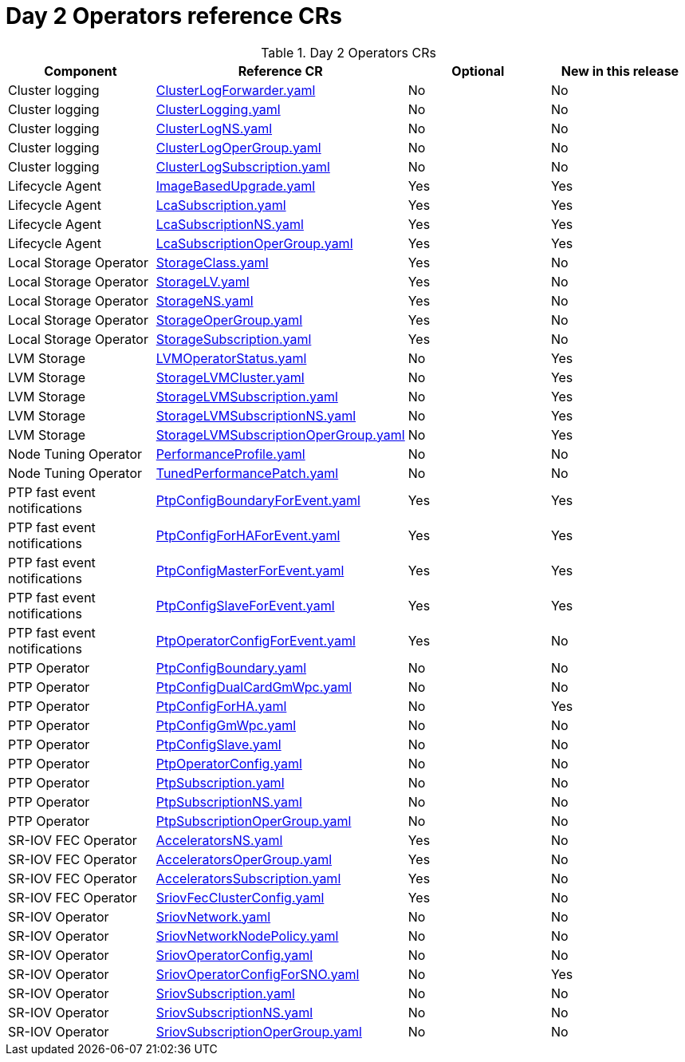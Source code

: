 // Module included in the following assemblies:
//
// *

:_mod-docs-content-type: REFERENCE
[id="day-2-operators-crs_{context}"]
= Day 2 Operators reference CRs

.Day 2 Operators CRs
[cols="4*", options="header", format=csv]
|====
Component,Reference CR,Optional,New in this release
Cluster logging,xref:../../telco_ref_design_specs/ran/telco-ran-ref-du-crs.adoc#ztp-clusterlogforwarder-yaml[ClusterLogForwarder.yaml],No,No
Cluster logging,xref:../../telco_ref_design_specs/ran/telco-ran-ref-du-crs.adoc#ztp-clusterlogging-yaml[ClusterLogging.yaml],No,No
Cluster logging,xref:../../telco_ref_design_specs/ran/telco-ran-ref-du-crs.adoc#ztp-clusterlogns-yaml[ClusterLogNS.yaml],No,No
Cluster logging,xref:../../telco_ref_design_specs/ran/telco-ran-ref-du-crs.adoc#ztp-clusterlogopergroup-yaml[ClusterLogOperGroup.yaml],No,No
Cluster logging,xref:../../telco_ref_design_specs/ran/telco-ran-ref-du-crs.adoc#ztp-clusterlogsubscription-yaml[ClusterLogSubscription.yaml],No,No
Lifecycle Agent ,xref:../../telco_ref_design_specs/ran/telco-ran-ref-du-crs.adoc#ztp-imagebasedupgrade-yaml[ImageBasedUpgrade.yaml],Yes,Yes
Lifecycle Agent ,xref:../../telco_ref_design_specs/ran/telco-ran-ref-du-crs.adoc#ztp-lcasubscription-yaml[LcaSubscription.yaml],Yes,Yes
Lifecycle Agent ,xref:../../telco_ref_design_specs/ran/telco-ran-ref-du-crs.adoc#ztp-lcasubscriptionns-yaml[LcaSubscriptionNS.yaml],Yes,Yes
Lifecycle Agent ,xref:../../telco_ref_design_specs/ran/telco-ran-ref-du-crs.adoc#ztp-lcasubscriptionopergroup-yaml[LcaSubscriptionOperGroup.yaml],Yes,Yes
Local Storage Operator,xref:../../telco_ref_design_specs/ran/telco-ran-ref-du-crs.adoc#ztp-storageclass-yaml[StorageClass.yaml],Yes,No
Local Storage Operator,xref:../../telco_ref_design_specs/ran/telco-ran-ref-du-crs.adoc#ztp-storagelv-yaml[StorageLV.yaml],Yes,No
Local Storage Operator,xref:../../telco_ref_design_specs/ran/telco-ran-ref-du-crs.adoc#ztp-storagens-yaml[StorageNS.yaml],Yes,No
Local Storage Operator,xref:../../telco_ref_design_specs/ran/telco-ran-ref-du-crs.adoc#ztp-storageopergroup-yaml[StorageOperGroup.yaml],Yes,No
Local Storage Operator,xref:../../telco_ref_design_specs/ran/telco-ran-ref-du-crs.adoc#ztp-storagesubscription-yaml[StorageSubscription.yaml],Yes,No
LVM Storage,xref:../../telco_ref_design_specs/ran/telco-ran-ref-du-crs.adoc#ztp-lvmoperatorstatus-yaml[LVMOperatorStatus.yaml],No,Yes
LVM Storage,xref:../../telco_ref_design_specs/ran/telco-ran-ref-du-crs.adoc#ztp-storagelvmcluster-yaml[StorageLVMCluster.yaml],No,Yes
LVM Storage,xref:../../telco_ref_design_specs/ran/telco-ran-ref-du-crs.adoc#ztp-storagelvmsubscription-yaml[StorageLVMSubscription.yaml],No,Yes
LVM Storage,xref:../../telco_ref_design_specs/ran/telco-ran-ref-du-crs.adoc#ztp-storagelvmsubscriptionns-yaml[StorageLVMSubscriptionNS.yaml],No,Yes
LVM Storage,xref:../../telco_ref_design_specs/ran/telco-ran-ref-du-crs.adoc#ztp-storagelvmsubscriptionopergroup-yaml[StorageLVMSubscriptionOperGroup.yaml],No,Yes
Node Tuning Operator,xref:../../telco_ref_design_specs/ran/telco-ran-ref-du-crs.adoc#ztp-performanceprofile-yaml[PerformanceProfile.yaml],No,No
Node Tuning Operator,xref:../../telco_ref_design_specs/ran/telco-ran-ref-du-crs.adoc#ztp-tunedperformancepatch-yaml[TunedPerformancePatch.yaml],No,No
PTP fast event notifications,xref:../../telco_ref_design_specs/ran/telco-ran-ref-du-crs.adoc#ztp-ptpconfigboundaryforevent-yaml[PtpConfigBoundaryForEvent.yaml],Yes,Yes
PTP fast event notifications,xref:../../telco_ref_design_specs/ran/telco-ran-ref-du-crs.adoc#ztp-ptpconfigforhaforevent-yaml[PtpConfigForHAForEvent.yaml],Yes,Yes
PTP fast event notifications,xref:../../telco_ref_design_specs/ran/telco-ran-ref-du-crs.adoc#ztp-ptpconfigmasterforevent-yaml[PtpConfigMasterForEvent.yaml],Yes,Yes
PTP fast event notifications,xref:../../telco_ref_design_specs/ran/telco-ran-ref-du-crs.adoc#ztp-ptpconfigslaveforevent-yaml[PtpConfigSlaveForEvent.yaml],Yes,Yes
PTP fast event notifications,xref:../../telco_ref_design_specs/ran/telco-ran-ref-du-crs.adoc#ztp-ptpoperatorconfigforevent-yaml[PtpOperatorConfigForEvent.yaml],Yes,No
PTP Operator,xref:../../telco_ref_design_specs/ran/telco-ran-ref-du-crs.adoc#ztp-ptpconfigboundary-yaml[PtpConfigBoundary.yaml],No,No
PTP Operator,xref:../../telco_ref_design_specs/ran/telco-ran-ref-du-crs.adoc#ztp-ptpconfigdualcardgmwpc-yaml[PtpConfigDualCardGmWpc.yaml],No,No
PTP Operator,xref:../../telco_ref_design_specs/ran/telco-ran-ref-du-crs.adoc#ztp-ptpconfigforha-yaml[PtpConfigForHA.yaml],No,Yes
PTP Operator,xref:../../telco_ref_design_specs/ran/telco-ran-ref-du-crs.adoc#ztp-ptpconfiggmwpc-yaml[PtpConfigGmWpc.yaml],No,No
PTP Operator,xref:../../telco_ref_design_specs/ran/telco-ran-ref-du-crs.adoc#ztp-ptpconfigslave-yaml[PtpConfigSlave.yaml],No,No
PTP Operator,xref:../../telco_ref_design_specs/ran/telco-ran-ref-du-crs.adoc#ztp-ptpoperatorconfig-yaml[PtpOperatorConfig.yaml],No,No
PTP Operator,xref:../../telco_ref_design_specs/ran/telco-ran-ref-du-crs.adoc#ztp-ptpsubscription-yaml[PtpSubscription.yaml],No,No
PTP Operator,xref:../../telco_ref_design_specs/ran/telco-ran-ref-du-crs.adoc#ztp-ptpsubscriptionns-yaml[PtpSubscriptionNS.yaml],No,No
PTP Operator,xref:../../telco_ref_design_specs/ran/telco-ran-ref-du-crs.adoc#ztp-ptpsubscriptionopergroup-yaml[PtpSubscriptionOperGroup.yaml],No,No
SR-IOV FEC Operator,xref:../../telco_ref_design_specs/ran/telco-ran-ref-du-crs.adoc#ztp-acceleratorsns-yaml[AcceleratorsNS.yaml],Yes,No
SR-IOV FEC Operator,xref:../../telco_ref_design_specs/ran/telco-ran-ref-du-crs.adoc#ztp-acceleratorsopergroup-yaml[AcceleratorsOperGroup.yaml],Yes,No
SR-IOV FEC Operator,xref:../../telco_ref_design_specs/ran/telco-ran-ref-du-crs.adoc#ztp-acceleratorssubscription-yaml[AcceleratorsSubscription.yaml],Yes,No
SR-IOV FEC Operator,xref:../../telco_ref_design_specs/ran/telco-ran-ref-du-crs.adoc#ztp-sriovfecclusterconfig-yaml[SriovFecClusterConfig.yaml],Yes,No
SR-IOV Operator,xref:../../telco_ref_design_specs/ran/telco-ran-ref-du-crs.adoc#ztp-sriovnetwork-yaml[SriovNetwork.yaml],No,No
SR-IOV Operator,xref:../../telco_ref_design_specs/ran/telco-ran-ref-du-crs.adoc#ztp-sriovnetworknodepolicy-yaml[SriovNetworkNodePolicy.yaml],No,No
SR-IOV Operator,xref:../../telco_ref_design_specs/ran/telco-ran-ref-du-crs.adoc#ztp-sriovoperatorconfig-yaml[SriovOperatorConfig.yaml],No,No
SR-IOV Operator,xref:../../telco_ref_design_specs/ran/telco-ran-ref-du-crs.adoc#ztp-sriovoperatorconfigforsno-yaml[SriovOperatorConfigForSNO.yaml],No,Yes
SR-IOV Operator,xref:../../telco_ref_design_specs/ran/telco-ran-ref-du-crs.adoc#ztp-sriovsubscription-yaml[SriovSubscription.yaml],No,No
SR-IOV Operator,xref:../../telco_ref_design_specs/ran/telco-ran-ref-du-crs.adoc#ztp-sriovsubscriptionns-yaml[SriovSubscriptionNS.yaml],No,No
SR-IOV Operator,xref:../../telco_ref_design_specs/ran/telco-ran-ref-du-crs.adoc#ztp-sriovsubscriptionopergroup-yaml[SriovSubscriptionOperGroup.yaml],No,No
|====
